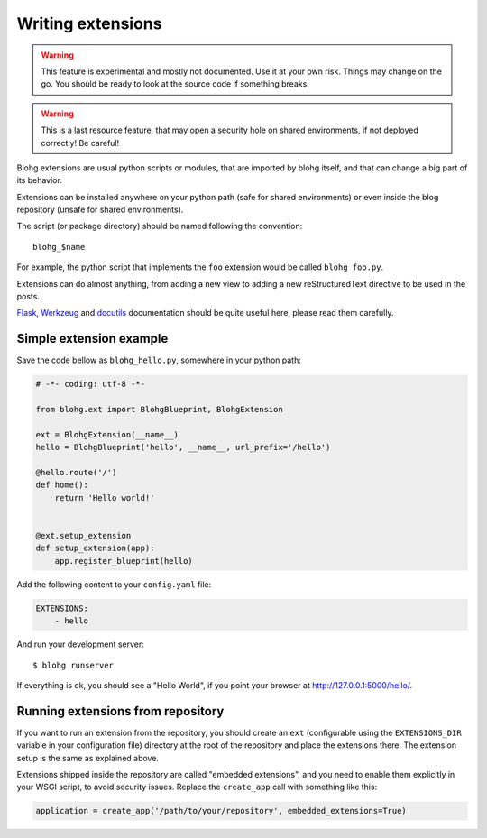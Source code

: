 Writing extensions
==================

.. warning::

   This feature is experimental and mostly not documented. Use it at your
   own risk. Things may change on the go. You should be ready to look at
   the source code if something breaks.

.. warning::

   This is a last resource feature, that may open a security hole on shared
   environments, if not deployed correctly! Be careful!


Blohg extensions are usual python scripts or modules, that are imported by
blohg itself, and that can change a big part of its behavior.

Extensions can be installed anywhere on your python path (safe for shared
environments) or even inside the blog repository (unsafe for shared
environments).

The script (or package directory) should be named following the convention::

    blohg_$name

For example, the python script that implements the ``foo`` extension would
be called ``blohg_foo.py``.

Extensions can do almost anything, from adding a new view to adding a new
reStructuredText directive to be used in the posts.

Flask_, Werkzeug_ and docutils_ documentation should be quite useful here,
please read them carefully.

.. _Flask: http://flask.pocoo.org/
.. _Werkzeug: http://werkzeug.pocoo.org/
.. _docutils: http://docutils.sourceforge.net/


Simple extension example
------------------------

Save the code bellow as ``blohg_hello.py``, somewhere in your python path:

.. sourcecode:: python

   # -*- coding: utf-8 -*-

   from blohg.ext import BlohgBlueprint, BlohgExtension

   ext = BlohgExtension(__name__)
   hello = BlohgBlueprint('hello', __name__, url_prefix='/hello')

   @hello.route('/')
   def home():
       return 'Hello world!'


   @ext.setup_extension
   def setup_extension(app):
       app.register_blueprint(hello)


Add the following content to your ``config.yaml`` file:

.. sourcecode:: yaml

   EXTENSIONS:
       - hello


And run your development server::

   $ blohg runserver

If everything is ok, you should see a "Hello World", if you point your browser
at http://127.0.0.1:5000/hello/.


Running extensions from repository
----------------------------------

If you want to run an extension from the repository, you should create an ``ext``
(configurable using the ``EXTENSIONS_DIR`` variable in your configuration file)
directory at the root of the repository and place the extensions there. The
extension setup is the same as explained above.

Extensions shipped inside the repository are called "embedded extensions", and
you need to enable them explicitly in your WSGI script, to avoid security
issues. Replace the ``create_app`` call with something like this:

.. sourcecode:: python

   application = create_app('/path/to/your/repository', embedded_extensions=True)

